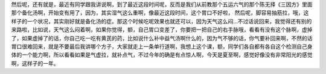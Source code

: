 然后呢，还有就是，最近有同学跟我讲说啊，到了最近这段时间呢，反而是我们从前教那个五运六气的那个陈无择《三因方》里面那个备化汤啊，开始变有用了，因为，其实湿气这么重啊，像最近这段时间，这个胃口不好啦， 然后呢，脚容易抽筋拉，哦，这样子的一个状况，其实刚好就是备化汤的症。那这个时候吃呢效果也就还可以，因为天气这么闷…不过话说回来，我觉得还有别的来路啦，比如说，天气这么闷着啊，如果你觉得，额，自己胃口变差了，你要把一把自己的右手脉哦，看看有没有这个脉啊，虚掉了，如果虚掉了的话，你自己吃一吃有黄芪的药，比如说什么补中益气汤啊什么的，因为气不够的话，你气要补回来啊，不然的话胃口很难回来，就是不要最后我讲哪个方子，大家就走上一条单行道啊，我想上这个课，额，同学们各自都有各自这个检测自己身体的一个能力啊，所以看看如果是气虚拉，就补点气，不过今年的确是有点惊人啊，今天是夏至啊，感觉好像没有非常阳光的感觉啊，这样子的一年。
